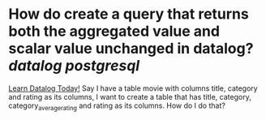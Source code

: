 * How do create a query that returns both the aggregated value and scalar value unchanged in datalog? [[datalog]] [[postgresql]] 
[[https://www.learndatalogtoday.org/chapter/7][Learn Datalog Today!]]
Say I have a table movie with columns title, category and rating as its columns, I want to create a table that has title, category, category_average_rating and rating as its columns. How do I do that?